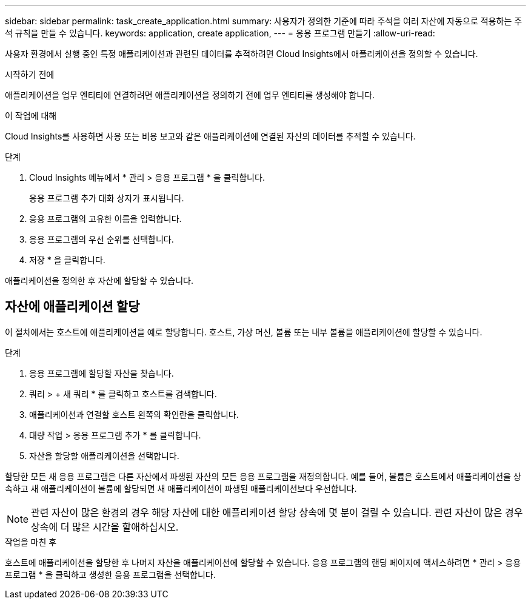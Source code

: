 ---
sidebar: sidebar 
permalink: task_create_application.html 
summary: 사용자가 정의한 기준에 따라 주석을 여러 자산에 자동으로 적용하는 주석 규칙을 만들 수 있습니다. 
keywords: application, create application, 
---
= 응용 프로그램 만들기
:allow-uri-read: 


[role="lead"]
사용자 환경에서 실행 중인 특정 애플리케이션과 관련된 데이터를 추적하려면 Cloud Insights에서 애플리케이션을 정의할 수 있습니다.

.시작하기 전에
애플리케이션을 업무 엔티티에 연결하려면 애플리케이션을 정의하기 전에 업무 엔티티를 생성해야 합니다.

.이 작업에 대해
Cloud Insights를 사용하면 사용 또는 비용 보고와 같은 애플리케이션에 연결된 자산의 데이터를 추적할 수 있습니다.

.단계
. Cloud Insights 메뉴에서 * 관리 > 응용 프로그램 * 을 클릭합니다.
+
응용 프로그램 추가 대화 상자가 표시됩니다.

. 응용 프로그램의 고유한 이름을 입력합니다.
. 응용 프로그램의 우선 순위를 선택합니다.
. 저장 * 을 클릭합니다.


애플리케이션을 정의한 후 자산에 할당할 수 있습니다.



== 자산에 애플리케이션 할당

이 절차에서는 호스트에 애플리케이션을 예로 할당합니다. 호스트, 가상 머신, 볼륨 또는 내부 볼륨을 애플리케이션에 할당할 수 있습니다.

.단계
. 응용 프로그램에 할당할 자산을 찾습니다.
. 쿼리 > + 새 쿼리 * 를 클릭하고 호스트를 검색합니다.
. 애플리케이션과 연결할 호스트 왼쪽의 확인란을 클릭합니다.
. 대량 작업 > 응용 프로그램 추가 * 를 클릭합니다.
. 자산을 할당할 애플리케이션을 선택합니다.


할당한 모든 새 응용 프로그램은 다른 자산에서 파생된 자산의 모든 응용 프로그램을 재정의합니다. 예를 들어, 볼륨은 호스트에서 애플리케이션을 상속하고 새 애플리케이션이 볼륨에 할당되면 새 애플리케이션이 파생된 애플리케이션보다 우선합니다.


NOTE: 관련 자산이 많은 환경의 경우 해당 자산에 대한 애플리케이션 할당 상속에 몇 분이 걸릴 수 있습니다. 관련 자산이 많은 경우 상속에 더 많은 시간을 할애하십시오.

.작업을 마친 후
호스트에 애플리케이션을 할당한 후 나머지 자산을 애플리케이션에 할당할 수 있습니다. 응용 프로그램의 랜딩 페이지에 액세스하려면 * 관리 > 응용 프로그램 * 을 클릭하고 생성한 응용 프로그램을 선택합니다.
